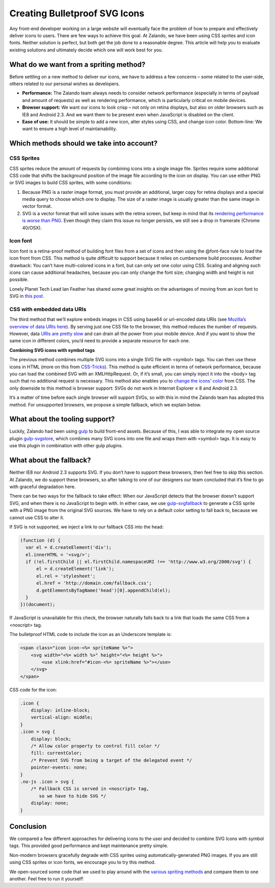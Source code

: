 .. title: Creating Bulletproof SVG Icons
.. slug: creating-bulletproof-svg-icons
.. date: 2015/03/18 08:00:00
.. tags: frontend
.. link:
.. description: A comparison of different spriting methods
.. author: Andrey Kuzmin
.. type: text
.. image: creating-bulletproof-svg-icons-superman.jpg


=============================================
Creating Bulletproof SVG Icons
=============================================

Any front-end developer working on a large website will eventually face the problem of how to prepare and effectively deliver icons to users. There are few ways to achieve this goal. At Zalando, we have been using CSS sprites and icon fonts. Neither solution is perfect, but both get the job done to a reasonable degree. This article will help you to evaluate existing solutions and ultimately decide which one will work best for you.

.. TEASER_END

What do we want from a spriting method?
=======================================

Before settling on a new method to deliver our icons, we have to address a few concerns – some related to the user-side, others related to our personal wishes as developers.

* **Performance:** The Zalando team always needs to consider network performance (especially in terms of payload and amount of requests) as well as rendering performance, which is particularly critical on mobile devices.
* **Browser support:** We want our icons to look crisp – not only on retina displays, but also on older browsers such as IE8 and Android 2.3. And we want them to be present even when JavaScript is disabled on the client.
* **Ease of use:** It should be simple to add a new icon, alter styles using CSS, and change icon color. Bottom-line: We want to ensure a high level of maintainability.

Which methods should we take into account?
==========================================

CSS Sprites
-----------

CSS sprites reduce the amount of requests by combining icons into a single image file. Sprites require some additional CSS code that shifts the background position of the image file according to the icon on display. You can use either PNG or SVG images to build CSS sprites, with some conditions:

1. Because PNG is a raster image format, you must provide an additional, larger copy for retina displays and a special media query to choose which one to display. The size of a raster image is usually greater than the same image in vector format.
2. SVG is a vector format that will solve issues with the retina screen, but keep in mind that its `rendering performance is worse than PNG <http://codepen.io/adrianosmond/pen/LCogn>`_. Even though they claim this issue no longer persists, we still see a drop in framerate (Chrome 40/OSX).

Icon font
---------

Icon font is a retina-proof method of building font files from a set of icons and then using the @font-face rule to load the icon front from CSS. This method is quite difficult to support because it relies on cumbersome build processes. Another drawback: You can’t have multi-colored icons in a font, but can only set one color using CSS. Scaling and aligning such icons can cause additional headaches, because you can only change the font size; changing width and height is not possible.

Lonely Planet Tech Lead Ian Feather has shared some great insights on the advantages of moving from an icon font to SVG in `this post <http://ianfeather.co.uk/ten-reasons-we-switched-from-an-icon-font-to-svg/>`_.

CSS with embedded data URIs
---------------------------

The third method that we’ll explore embeds images in CSS using base64 or url-encoded data URIs (see `Mozilla’s overview of data URIs here <https://developer.mozilla.org/en-US/docs/Web/HTTP/data_URIs>`_). By serving just one CSS file to the browser, this method reduces the number of requests. However, data `URIs are pretty slow <http://www.mobify.com/blog/data-uris-are-slow-on-mobile/>`_ and can drain all the power from your mobile device. And if you want to show the same icon in different colors, you’d need to provide a separate resource for each one.

**Сombining SVG icons with symbol tags**

The previous method combines multiple SVG icons into a single SVG file with <symbol> tags. You can then use these icons in HTML (more on this from `CSS-Tricks <https://css-tricks.com/svg-symbol-good-choice-icons/>`_). This method is quite efficient in terms of network performance, because you can load the combined SVG with an XMLHttpRequest. Or, if it’s small, you can simply inject it into the <body> tag such that no additional request is necessary. This method also enables you to `change the icons’ color <https://css-tricks.com/cascading-svg-fill-color/>`_ from CSS. The only downside to this method is browser support: SVGs do not work in Internet Explorer ≤ 8 and Android 2.3.

It’s a matter of time before each single browser will support SVGs, so with this in mind the Zalando team has adopted this method. For unsupported browsers, we propose a simple fallback, which we explain below.

What about the tooling support?
===============================

Luckily, Zalando had been using `gulp <https://github.com/gulpjs/gulp>`_ to build front-end assets. Because of this, I was able to integrate my open source plugin `gulp-svgstore <https://github.com/w0rm/gulp-svgstore>`_, which combines many SVG icons into one file and wraps them with <symbol> tags. It is easy to use this plugin in combination with other gulp plugins.

What about the fallback?
========================

Neither IE8 nor Android 2.3 supports SVG. If you don’t have to support these browsers, then feel free to skip this section. At Zalando, we do support these browsers, so after talking to one of our designers our team concluded that it’s fine to go with graceful degradation here.

There can be two ways for the fallback to take effect: When our JavaScript detects that the browser doesn’t support SVG, and when there is no JavaScript to begin with. In either case, we use `gulp-svgfallback <https://github.com/w0rm/gulp-svgfallback>`_ to generate a CSS sprite with a PNG image from the original SVG sources. We have to rely on a default color setting to fall back to, because we cannot use CSS to alter it.

If SVG is not supported, we inject a link to our fallback CSS into the head:

.. code-block:: javascript

  (function (d) {
    var el = d.createElement('div');
    el.innerHTML = '<svg/>';
    if (!el.firstChild || el.firstChild.namespaceURI !== 'http://www.w3.org/2000/svg') {
        el = d.createElement('link');
        el.rel = 'stylesheet';
        el.href = 'http://domain.com/fallback.css';
        d.getElementsByTagName('head')[0].appendChild(el);
    }
  })(document);

If JavaScript is unavailable for this check, the browser naturally falls back to a link that loads the same CSS from a <noscript> tag.

The bulletproof HTML code to include the icon as an Underscore template is:

.. code-block:: html

  <span class="icon icon-<%= spriteName %>">
      <svg width="<%= width %>" height="<%= height %>">
          <use xlink:href="#icon-<%= spriteName %>"></use>
      </svg>
  </span>

CSS code for the icon:

.. code-block:: css

  .icon {
      display: inline-block;
      vertical-align: middle;
  }
  .icon > svg {
      display: block;
      /* Allow color property to control fill color */
      fill: currentColor;
      /* Prevent SVG from being a target of the delegated event */
      pointer-events: none;
  }
  .no-js .icon > svg {
      /* Fallback CSS is served in <noscript> tag,
         so we have to hide SVG */
      display: none;
  }

.. image:: /images/creating-bulletproof-svg-icons-parachute.jpg
   :width: 40%
   :alt: PNG Fallback

Conclusion
==========

We compared a few different approaches for delivering icons to the user and decided to combine SVG Icons with symbol tags. This provided good performance and kept maintenance pretty simple.

Non-modern browsers gracefully degrade with CSS sprites using automatically-generated PNG images. If you are still using CSS sprites or icon fonts, we encourage you to try this method.

We open-sourced some code that we used to play around with the `various spriting methods <https://github.com/zalando/compare-sprite-methods>`_ and compare them to one another. Feel free to run it yourself!
